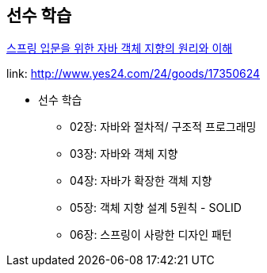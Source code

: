 == 선수 학습

link:http://www.yes24.com/24/goods/17350624[스프링 입문을 위한 자바 객체 지향의 원리와 이해]

link: http://www.yes24.com/24/goods/17350624

* 선수 학습
- 02장: 자바와 절차적/ 구조적 프로그래밍
- 03장: 자바와 객체 지향
- 04장: 자바가 확장한 객체 지향
- 05장: 객체 지향 설계 5원칙 - SOLID
- 06장: 스프링이 사랑한 디자인 패턴